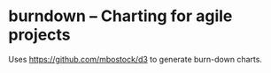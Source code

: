 * burndown -- Charting for agile projects
  Uses [[https://github.com/mbostock/d3]] to generate burn-down charts.
